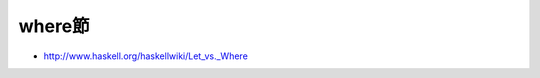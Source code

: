 ========
where節
========

.. contents::
    :local:


- http://www.haskell.org/haskellwiki/Let_vs._Where
